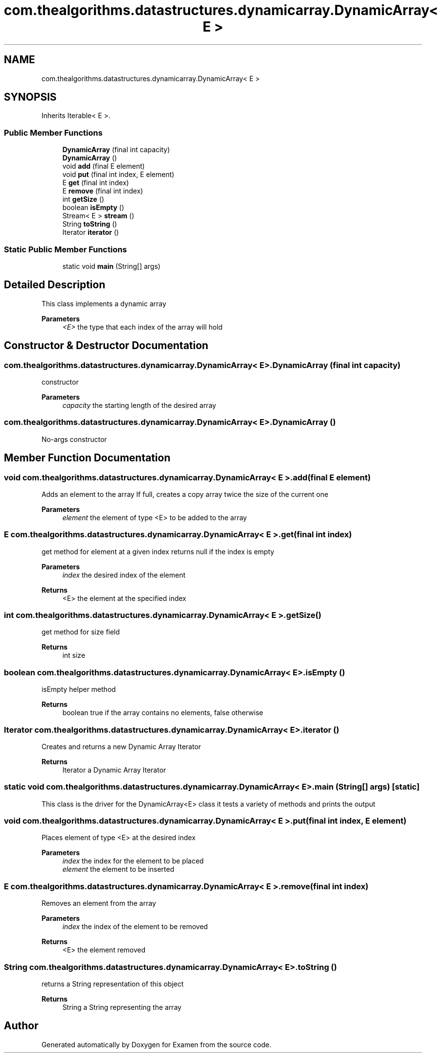 .TH "com.thealgorithms.datastructures.dynamicarray.DynamicArray< E >" 3 "Fri Jan 28 2022" "Examen" \" -*- nroff -*-
.ad l
.nh
.SH NAME
com.thealgorithms.datastructures.dynamicarray.DynamicArray< E >
.SH SYNOPSIS
.br
.PP
.PP
Inherits Iterable< E >\&.
.SS "Public Member Functions"

.in +1c
.ti -1c
.RI "\fBDynamicArray\fP (final int capacity)"
.br
.ti -1c
.RI "\fBDynamicArray\fP ()"
.br
.ti -1c
.RI "void \fBadd\fP (final E element)"
.br
.ti -1c
.RI "void \fBput\fP (final int index, E element)"
.br
.ti -1c
.RI "E \fBget\fP (final int index)"
.br
.ti -1c
.RI "E \fBremove\fP (final int index)"
.br
.ti -1c
.RI "int \fBgetSize\fP ()"
.br
.ti -1c
.RI "boolean \fBisEmpty\fP ()"
.br
.ti -1c
.RI "Stream< E > \fBstream\fP ()"
.br
.ti -1c
.RI "String \fBtoString\fP ()"
.br
.ti -1c
.RI "Iterator \fBiterator\fP ()"
.br
.in -1c
.SS "Static Public Member Functions"

.in +1c
.ti -1c
.RI "static void \fBmain\fP (String[] args)"
.br
.in -1c
.SH "Detailed Description"
.PP 
This class implements a dynamic array
.PP
\fBParameters\fP
.RS 4
\fI<E>\fP the type that each index of the array will hold 
.RE
.PP

.SH "Constructor & Destructor Documentation"
.PP 
.SS "\fBcom\&.thealgorithms\&.datastructures\&.dynamicarray\&.DynamicArray\fP< E >\&.\fBDynamicArray\fP (final int capacity)"
constructor
.PP
\fBParameters\fP
.RS 4
\fIcapacity\fP the starting length of the desired array 
.RE
.PP

.SS "\fBcom\&.thealgorithms\&.datastructures\&.dynamicarray\&.DynamicArray\fP< E >\&.\fBDynamicArray\fP ()"
No-args constructor 
.SH "Member Function Documentation"
.PP 
.SS "void \fBcom\&.thealgorithms\&.datastructures\&.dynamicarray\&.DynamicArray\fP< E >\&.add (final E element)"
Adds an element to the array If full, creates a copy array twice the size of the current one
.PP
\fBParameters\fP
.RS 4
\fIelement\fP the element of type <E> to be added to the array 
.RE
.PP

.SS "E \fBcom\&.thealgorithms\&.datastructures\&.dynamicarray\&.DynamicArray\fP< E >\&.get (final int index)"
get method for element at a given index returns null if the index is empty
.PP
\fBParameters\fP
.RS 4
\fIindex\fP the desired index of the element 
.RE
.PP
\fBReturns\fP
.RS 4
<E> the element at the specified index 
.RE
.PP

.SS "int \fBcom\&.thealgorithms\&.datastructures\&.dynamicarray\&.DynamicArray\fP< E >\&.getSize ()"
get method for size field
.PP
\fBReturns\fP
.RS 4
int size 
.RE
.PP

.SS "boolean \fBcom\&.thealgorithms\&.datastructures\&.dynamicarray\&.DynamicArray\fP< E >\&.isEmpty ()"
isEmpty helper method
.PP
\fBReturns\fP
.RS 4
boolean true if the array contains no elements, false otherwise 
.RE
.PP

.SS "Iterator \fBcom\&.thealgorithms\&.datastructures\&.dynamicarray\&.DynamicArray\fP< E >\&.iterator ()"
Creates and returns a new Dynamic Array Iterator
.PP
\fBReturns\fP
.RS 4
Iterator a Dynamic Array Iterator 
.RE
.PP

.SS "static void \fBcom\&.thealgorithms\&.datastructures\&.dynamicarray\&.DynamicArray\fP< E >\&.main (String[] args)\fC [static]\fP"
This class is the driver for the DynamicArray<E> class it tests a variety of methods and prints the output 
.SS "void \fBcom\&.thealgorithms\&.datastructures\&.dynamicarray\&.DynamicArray\fP< E >\&.put (final int index, E element)"
Places element of type <E> at the desired index
.PP
\fBParameters\fP
.RS 4
\fIindex\fP the index for the element to be placed 
.br
\fIelement\fP the element to be inserted 
.RE
.PP

.SS "E \fBcom\&.thealgorithms\&.datastructures\&.dynamicarray\&.DynamicArray\fP< E >\&.remove (final int index)"
Removes an element from the array
.PP
\fBParameters\fP
.RS 4
\fIindex\fP the index of the element to be removed 
.RE
.PP
\fBReturns\fP
.RS 4
<E> the element removed 
.RE
.PP

.SS "String \fBcom\&.thealgorithms\&.datastructures\&.dynamicarray\&.DynamicArray\fP< E >\&.toString ()"
returns a String representation of this object
.PP
\fBReturns\fP
.RS 4
String a String representing the array 
.RE
.PP


.SH "Author"
.PP 
Generated automatically by Doxygen for Examen from the source code\&.
